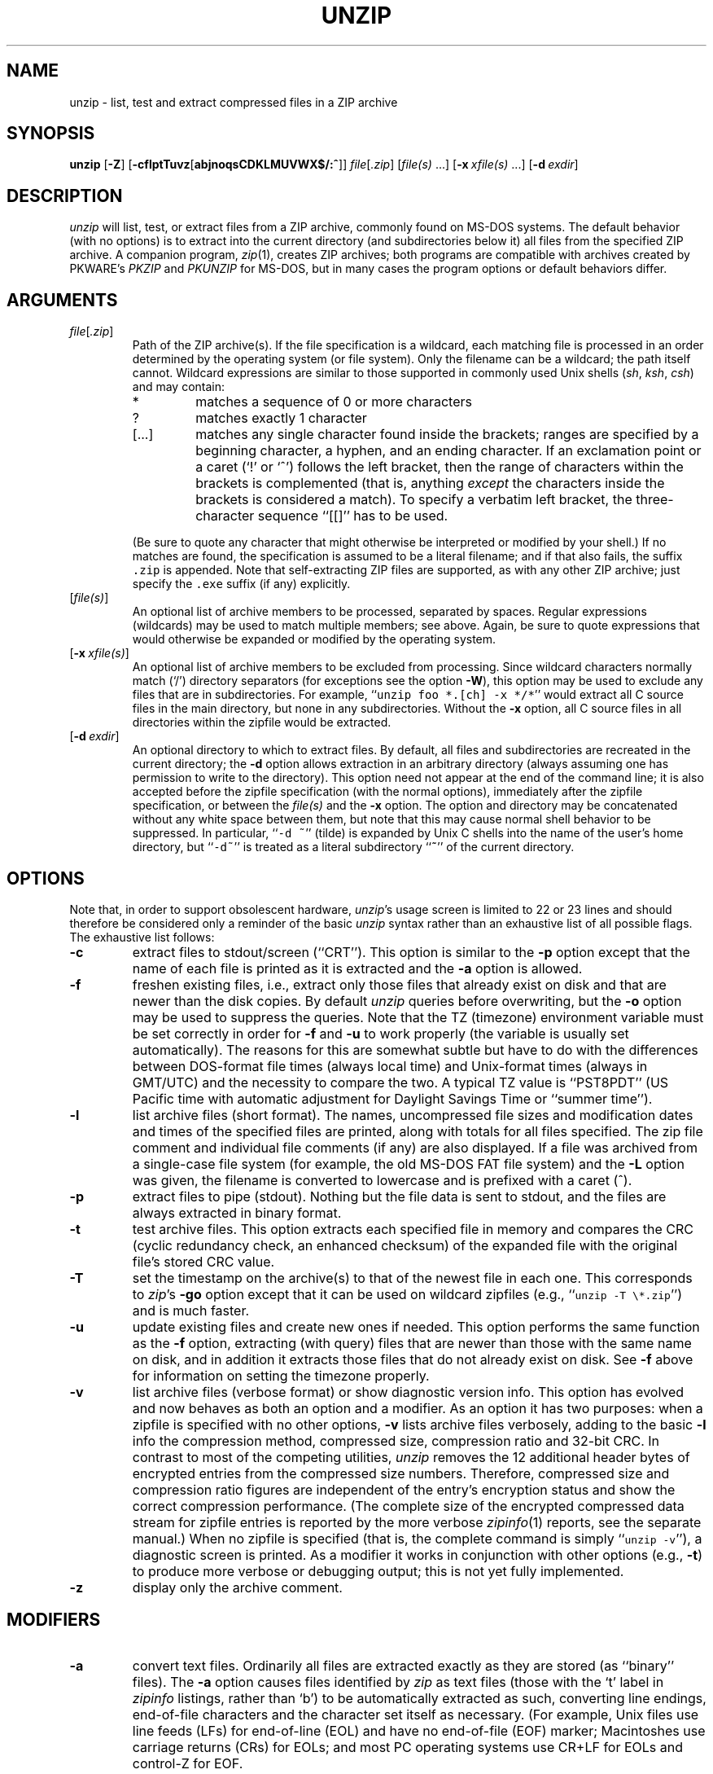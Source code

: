 .\"  Copyright (c) 1990-2009 Info-ZIP.  All rights reserved.
.\"
.\"  See the accompanying file LICENSE, version 2009-Jan-02 or later
.\"  (the contents of which are also included in unzip.h) for terms of use.
.\"
.\" unzip.1 by Greg Roelofs, Fulvio Marino, Jim van Zandt and others.
.\"
.\" =========================================================================
.\" define .EX/.EE (for multiline user-command examples; normal Courier font)
.de EX
.in +4n
.nf
.ft CW
..
.de EE
.ft R
.fi
.in -4n
..
.\" =========================================================================
.TH UNZIP 1 "20 April 2009 (v6.0)" "Info-ZIP"
.SH NAME
unzip \- list, test and extract compressed files in a ZIP archive
.PD
.SH SYNOPSIS
\fBunzip\fP [\fB\-Z\fP] [\fB\-cflptTuvz\fP[\fBabjnoqsCDKLMUVWX$/:^\fP]]
\fIfile\fP[\fI.zip\fP] [\fIfile(s)\fP\ .\|.\|.]
[\fB\-x\fP\ \fIxfile(s)\fP\ .\|.\|.] [\fB\-d\fP\ \fIexdir\fP]
.PD
.\" =========================================================================
.SH DESCRIPTION
\fIunzip\fP will list, test, or extract files from a ZIP archive, commonly
found on MS-DOS systems. The default behavior (with no options) is to extract
into the current directory (and subdirectories below it) all files from the
specified ZIP archive. A companion program, \fIzip\fP(1), creates ZIP
archives; both programs are compatible with archives created by PKWARE's
\fIPKZIP\fP and \fIPKUNZIP\fP for MS-DOS, but in many cases the program options
or default behaviors differ.
.PD
.\" =========================================================================
.SH ARGUMENTS
.TP
.IR file [ .zip ]
Path of the ZIP archive(s). If the file specification is a wildcard, each
matching file is processed in an order determined by the operating system (or
file system). Only the filename can be a wildcard; the path itself cannot.
Wildcard expressions are similar to those supported in commonly used Unix
shells (\fIsh\fP, \fIksh\fP, \fIcsh\fP) and may contain:
.RS
.IP *
matches a sequence of 0 or more characters
.IP ?
matches exactly 1 character
.IP [.\|.\|.]
matches any single character found inside the brackets; ranges are specified
by a beginning character, a hyphen, and an ending character. If an exclamation
point or a caret (`!' or `^') follows the left bracket, then the range of
characters within the brackets is complemented (that is, anything \fIexcept\fP
the characters inside the brackets is considered a match). To specify a
verbatim left bracket, the three-character sequence ``[[]'' has to be used.
.RE
.IP
(Be sure to quote any character that might otherwise be interpreted or modified
by your shell.) If no matches are found, the specification is assumed to be a
literal filename; and if that also fails, the suffix \fC.zip\fR is appended.
Note that self-extracting ZIP files are supported, as with any other ZIP
archive; just specify the \fC.exe\fR suffix (if any) explicitly.
.IP [\fIfile(s)\fP]
An optional list of archive members to be processed, separated by spaces.
Regular expressions (wildcards) may be used to match multiple members; see
above. Again, be sure to quote expressions that would otherwise be expanded
or modified by the operating system.
.IP [\fB\-x\fP\ \fIxfile(s)\fP]
An optional list of archive members to be excluded from processing. Since
wildcard characters normally match (`/') directory separators (for exceptions
see the option \fB\-W\fP), this option may be used to exclude any files that
are in subdirectories. For example, ``\fCunzip foo *.[ch] -x */*\fR'' would
extract all C source files in the main directory, but none in any
subdirectories. Without the \fB\-x\fP option, all C source files in all
directories within the zipfile would be extracted.
.IP [\fB\-d\fP\ \fIexdir\fP]
An optional directory to which to extract files. By default, all files and
subdirectories are recreated in the current directory; the \fB\-d\fP option
allows extraction in an arbitrary directory (always assuming one has permission
to write to the directory). This option need not appear at the end of the
command line; it is also accepted before the zipfile specification (with the
normal options), immediately after the zipfile specification, or between the
\fIfile(s)\fP and the \fB\-x\fP option. The option and directory may be
concatenated without any white space between them, but note that this may cause
normal shell behavior to be suppressed. In particular, ``\fC\-d\ ~\fR''
(tilde) is expanded by Unix C shells into the name of the user's home
directory, but ``\fC\-d~\fR'' is treated as a literal subdirectory ``\fB~\fP''
of the current directory.
.\" =========================================================================
.SH OPTIONS
Note that, in order to support obsolescent hardware, \fIunzip\fP's usage
screen is limited to 22 or 23 lines and should therefore be considered
only a reminder of the basic \fIunzip\fP syntax rather than an exhaustive
list of all possible flags. The exhaustive list follows:
.TP
.B \-c
extract files to stdout/screen (``CRT''). This option is similar to the
\fB\-p\fP option except that the name of each file is printed as it is
extracted and the \fB\-a\fP option is allowed.
.TP
.B \-f
freshen existing files, i.e., extract only those files that already exist on
disk and that are newer than the disk copies. By default \fIunzip\fP queries
before overwriting, but the \fB\-o\fP option may be used to suppress the
queries. Note that the TZ (timezone) environment variable must be set
correctly in order for \fB\-f\fP and \fB\-u\fP to work properly (the variable
is usually set automatically). The reasons for this are somewhat subtle but
have to do with the differences between DOS-format file times (always local
time) and Unix-format times (always in GMT/UTC) and the necessity to compare
the two. A typical TZ value is ``PST8PDT'' (US Pacific time with automatic
adjustment for Daylight Savings Time or ``summer time'').
.TP
.B \-l
list archive files (short format). The names, uncompressed file sizes and
modification dates and times of the specified files are printed, along
with totals for all files specified.
The zip file comment and individual file comments (if any) are also
displayed. If a file was archived from a single-case file system (for
example, the old MS-DOS FAT file system) and the \fB\-L\fP option was given,
the filename is converted to lowercase and is prefixed with a caret (^).
.TP
.B \-p
extract files to pipe (stdout). Nothing but the file data is sent to
stdout, and the files are always extracted in binary format.
.TP
.B \-t
test archive files. This option extracts each specified file in memory
and compares the CRC (cyclic redundancy check, an enhanced checksum) of
the expanded file with the original file's stored CRC value.
.TP
.B \-T
set the timestamp on the archive(s) to that of the newest file
in each one. This corresponds to \fIzip\fP's \fB\-go\fP option except that
it can be used on wildcard zipfiles (e.g., ``\fCunzip \-T \e*.zip\fR'') and
is much faster.
.TP
.B \-u
update existing files and create new ones if needed. This option performs
the same function as the \fB\-f\fP option, extracting (with query) files
that are newer than those with the same name on disk, and in addition it
extracts those files that do not already exist on disk. See \fB\-f\fP
above for information on setting the timezone properly.
.TP
.B \-v
list archive files (verbose format) or show diagnostic version info.
This option has evolved and now behaves as both an option and a modifier.
As an option it has two purposes: when a zipfile is specified with no
other options, \fB\-v\fP lists archive files verbosely, adding to the
basic \fB\-l\fP info the compression method, compressed size,
compression ratio and 32-bit CRC. In contrast to most of the competing
utilities, \fIunzip\fP removes the 12 additional header bytes of
encrypted entries from the compressed size numbers. Therefore,
compressed size and compression ratio figures are independent of the entry's
encryption status and show the correct compression performance. (The complete
size of the encrypted compressed data stream for zipfile entries is reported
by the more verbose \fIzipinfo\fP(1) reports, see the separate manual.)
When no zipfile is specified (that is, the complete command is simply
``\fCunzip \-v\fR''), a diagnostic screen is printed.
As a modifier it works in
conjunction with other options (e.g., \fB\-t\fP) to produce more
verbose or debugging output; this is not yet fully implemented.
.TP
.B \-z
display only the archive comment.
.PD
.\" =========================================================================
.SH MODIFIERS
.TP
.B \-a
convert text files. Ordinarily all files are extracted exactly as they are
stored (as ``binary'' files). The \fB\-a\fP option causes files identified by
\fIzip\fP as text files (those with the `t' label in \fIzipinfo\fP listings,
rather than `b') to be automatically extracted as such, converting line
endings, end-of-file characters and the character set itself as necessary.
(For example, Unix files use line feeds (LFs) for end-of-line (EOL) and have no
end-of-file (EOF) marker; Macintoshes use carriage returns (CRs) for EOLs; and
most PC operating systems use CR+LF for EOLs and control-Z for EOF.
.PP
Note that \fIzip\fP's identification of text files is by no means perfect; some
``text'' files may actually be binary and vice versa. \fIunzip\fP therefore
prints ``\fC[text]\fR'' or ``\fC[binary]\fR'' as a visual check for each file
it extracts when using the \fB\-a\fP option. The \fB\-aa\fP option forces
all files to be extracted as text, regardless of the supposed file type.
.TP
.B \-b
treat all files as binary (no text conversions). This is a shortcut for
\fB\-\-\-a\fP.
.TP
.B \-C
use case-insensitive matching for the selection of archive entries from the
command-line list of extract selection patterns. \fIunzip\fP's philosophy is
``you get what you ask for'' (this is also responsible for the
\fB\-L\fP/\fB\-U\fP change; see the relevant options below). Because some file
systems are fully case-sensitive (particularly on Unix) and because ZIP
archives are portable across platforms, \fIunzip\fP's default behavior is to
match both wildcard and literal filenames case-sensitively. That is,
specifying ``\fCmakefile\fR'' on the command line will \fIonly\fP match
``makefile'' in the archive, not ``Makefile'' or ``MAKEFILE'' (and similarly
for wildcard specifications). Since this does not correspond to the behavior
of many other operating/file systems (for example, OS/2 HPFS, which preserves
mixed case but is not sensitive to it), the \fB\-C\fP option may be used to
force all filename matches to be case-insensitive. In the example above, all
three files would then match ``\fCmakefile\fR'' (or ``\fCmake*\fR'', or
similar). The \fB\-C\fP option affects file specs in both the normal file list
and the excluded-file list (xlist).
.IP
Please note that the \fB\-C\fP option does neither affect the search for
the zipfile(s) nor the matching of archive entries to existing files on
the extraction path. On a case-sensitive file system, \fIunzip\fP will
never try to overwrite a file ``FOO'' when extracting an entry ``foo''!
.TP
.B \-D
skip restoration of timestamps for extracted items. Normally, \fIunzip\fP
tries to restore all meta-information for extracted items that are supplied
in the Zip archive (and do not require privileges or impose a security risk).
By specifying \fB\-D\fP, \fIunzip\fP is told to suppress restoration of
timestamps for directories explicitly created from Zip archive entries.
The duplicated option \fB\-DD\fP forces suppression of timestamp restoration
for all extracted entries (files and directories). This option results in
setting the timestamps for all extracted entries to the current time.
.TP
.B \-j
junk paths. The archive's directory structure is not recreated; all files
are deposited in the extraction directory (by default, the current one).
.TP
.B \-K
retain SUID/SGID/Tacky file attributes. Without this flag, these attribute bits
are cleared for security reasons.
.TP
.B \-L
convert to lowercase any filename originating on an uppercase-only operating
system or file system.
Depending on the archiver, files archived under single-case file systems (old
MS-DOS FAT, etc.) may be stored as all-uppercase names; this can be ugly or
inconvenient when extracting to a case-preserving file system. By default
\fIunzip\fP lists and extracts such filenames exactly as they're stored
(excepting truncation, conversion of unsupported characters, etc.); this option
causes the names of all files from certain systems to be converted to
lowercase. The \fB\-LL\fP option forces conversion of every filename to
lowercase, regardless of the originating file system.
.TP
.B \-n
never overwrite existing files. If a file already exists, skip the extraction
of that file without prompting. By default \fIunzip\fP queries before
extracting any file that already exists; the user may choose to overwrite only
the current file, overwrite all files, skip extraction of the current file,
skip extraction of all existing files, or rename the current file.
.TP
.B \-o
overwrite existing files without prompting. This is a dangerous option, so
use it with care.
.IP \fB\-P\fP\ \fIpassword\fP
use \fIpassword\fP to decrypt encrypted zipfile entries (if any). \fBTHIS IS
INSECURE!\fP Most operating systems provide ways for any user to
see the current command line of any other user; even on stand-alone systems
there is always the threat of over-the-shoulder peeking. Storing the plaintext
password as part of a command line in an automated script is even worse.
Whenever possible, use the non-echoing, interactive prompt to enter passwords.
.TP
.B \-q
perform operations quietly (\fB\-qq\fP = even quieter). Ordinarily \fIunzip\fP
prints the names of the files it's extracting or testing, the extraction
methods, any file or zipfile comments that may be stored in the archive, and
possibly a summary when finished with each archive. The \fB\-q\fP[\fBq\fP]
options suppress the printing of some or all of these messages.
.TP
.B \-U
modify or disable UTF-8 handling. This makes \fIunzip\fP escape all non-ASCII
characters from UTF-8 encoded filenames as ``#Uxxxx'' (for UCS-2 characters, or
``#Lxxxxxx'' for unicode codepoints needing 3 octets).
.TP
.B \-UU
disables recognition of UTF-8 encoded filenames.
.TP
.B \-V
retain (VMS) file version numbers. VMS files can be stored with a version
number, in the format \fCfile.ext;##\fR. By default the ``\fC;##\fR'' version
numbers are stripped, but this option allows them to be retained. (On file
systems that limit filenames to particularly short lengths, the version numbers
may be truncated or stripped regardless of this option.)
.TP
.B \-W
modifies the pattern matching routine so that both `?' (single-char wildcard)
and `*' (multi-char wildcard) do not match the directory separator character
`/'. (The two-character sequence ``**'' acts as a multi-char wildcard that
includes the directory separator in its matched characters.) Examples:
.PP
.EX
    "*.c" matches "foo.c" but not "mydir/foo.c"
    "**.c" matches both "foo.c" and "mydir/foo.c"
    "*/*.c" matches "bar/foo.c" but not "baz/bar/foo.c"
    "??*/*" matches "ab/foo" and "abc/foo"
            but not "a/foo" or "a/b/foo"
.EE
.TP
.B \-X
restore user and group info (UID/GID). In most cases this will require special
system privileges; for example, a user who belongs to several groups can
restore files owned by any of those groups, as long as the user IDs match their
own. File attributes are always restored--this option applies only to to the
user and group fields.
.PP
.TP
.B \-:
allows archive members to be extracted to locations outside of the current ``
extraction root folder''. For security reasons, \fIunzip\fP normally removes
``parent dir'' path components (``../'') from the names of extracted file.
This safety feature prevents \fIunzip\fP from accidentally writing files to
``sensitive'' areas outside the active extraction folder tree head. The
\fB\-:\fP option lets \fIunzip\fP switch back to its previous, more liberal
behaviour, to allow exact extraction of (older) archives that used ``../''
components to create multiple directory trees at the level of the current
extraction folder. This option does not enable writing explicitly to the root
directory (``/''). To achieve this, it is necessary to set the extraction
target folder to root (e.g. \fB\-d / \fP). However, when the \fB\-:\fP option
is specified, it is still possible to implicitly write to the root directory by
specifying enough ``../'' path components within the zip archive.
Use this option with extreme caution.
.TP
.B \-^
allow control characters in names of extracted ZIP archive entries. A file name
may contain any (8-bit) character code with the exception of '/' (directory
delimiter) and NUL (0x00, the C string termination indicator), unless the
specific file system has more restrictive conventions. Generally, this allows
embedding of ASCII control characters (or even sophisticated control sequences)
in file names. However, it is highly suspicious to make use of this Unix
"feature". Embedded control characters in file names might have nasty side
effects when displayed on screen without sufficient filtering. For ordinary
users, it may be difficult to handle such file names (e.g. when trying to
specify it for open, copy, move, or delete operations). Therefore, \fIunzip\fP
applies a filter by default that removes potentially dangerous control
characters from the extracted file names. The \fB-^\fP option allows this
filter to be overridden in the rare case that embedded filename control
characters are to be intentionally restored.
.PD
.\" =========================================================================
.SH "ENVIRONMENT OPTIONS"
\fIunzip\fP's default behavior may be modified via options placed in an
environment variable. This can be done with any option, but it is probably
most useful with the \fB\-a\fP, \fB\-L\fP, \fB\-C\fP, \fB\-q\fP, \fB\-o\fP, or
\fB\-n\fP modifiers. For example, to make \fIunzip\fP act as quietly as
possible, only reporting errors, one would use one of the following commands:
Examples:
.TP
  Unix Bourne shell:
UNZIP=\-qq; export UNZIP
.TP
  Unix C shell:
setenv UNZIP \-qq
.TP
  OS/2 or MS-DOS:
set UNZIP=\-qq
.TP
  VMS (quotes for \fIlowercase\fP):
define UNZIP_OPTS "\-qq"
.PP
Environment options are, in effect, considered to be just like any other
command-line options, except that they are effectively the first options on the
command line. To override an environment option, one may use the ``minus
operator'' to remove it. For instance, to override one of the quiet-flags in
the example above, use the command
.PP
.EX
unzip \-\-q[\fIother options\fP] zipfile
.EE
.PP
The first hyphen is the normal switch character, and the second is a minus
sign, acting on the q option. Thus the effect here is to cancel one quantum of
quietness. To cancel both quiet flags, two (or more) minuses may be used:
.PP
.EX
unzip \-t\-\-q zipfile
unzip \-\-\-qt zipfile
.EE
.PP
(the two are equivalent). This may seem awkward or confusing, but it is
reasonably intuitive: just ignore the first hyphen and go from there. It is
also consistent with the behavior of Unix \fInice\fP(1).
.PP
The timezone variable (TZ) should be set according to the local timezone in
order for the \fB\-f\fP and \fB\-u\fP to operate correctly. See the
description of \fB\-f\fP above for details. This variable may also be
necessary to get timestamps of extracted files to be set correctly.
.PD
.\" =========================================================================
.SH DECRYPTION
Encrypted archives are fully supported by Info-ZIP software;
since spring 2000, US export restrictions
no longer apply.
.PP
The \fB\-P\fP option may be used to supply a password on the command line, but
at a cost in security. The preferred decryption method is simply to extract
normally; if a zipfile member is encrypted, \fIunzip\fP will prompt for the
password without echoing what is typed. \fIunzip\fP continues to use the same
password as long as it appears to be valid, by testing a 12-byte header on each
file. The correct password will always check out against the header, but there
is a 1-in-256 chance that an incorrect password will as well. (This is a
security feature of the PKWARE zipfile format; it helps prevent brute-force
attacks that might otherwise gain a large speed advantage by testing only the
header.) In the case where an incorrect password is given but it passes the
header test anyway, either an incorrect CRC will be generated for the extracted
data or \fIunzip\fP will fail during the extraction because the ``decrypted''
bytes do not constitute a valid compressed data stream.
.PP
If the first password fails the header check on some file, \fIunzip\fP will
prompt for another password, and so on until all files are extracted. If a
password is not known, entering a null password (that is, just a carriage
return or ``Enter'') is taken as a signal to skip all further prompting. Only
unencrypted files in the archive(s) will thereafter be extracted.
.PD
.\" =========================================================================
.SH EXAMPLES
To use \fIunzip\fP to extract all members of the archive \fIletters.zip\fP
into the current directory and subdirectories below it, creating any
subdirectories as necessary:
.PP
.EX
unzip letters
.EE
.PP
To extract all members of \fIletters.zip\fP into the current directory only:
.PP
.EX
unzip -j letters
.EE
.PP
To test \fIletters.zip\fP, printing only a summary message indicating
whether the archive is OK or not:
.PP
.EX
unzip -tq letters
.EE
.PP
To test \fIall\fP zipfiles in the current directory, printing only the
summaries:
.PP
.EX
unzip -tq \e*.zip
.EE
.PP
(The backslash before the asterisk is only required if the shell expands
wildcards, as in Unix; double quotes could have been used instead, as in the
source examples below.)\ \ To extract to standard output all members of
\fIletters.zip\fP whose names end in \fI.tex\fP, auto-converting to the local
end-of-line convention and piping the output into \fImore\fP(1):
.PP
.EX
unzip \-ca letters \e*.tex | more
.EE
.PP
To extract the binary file \fIpaper1.dvi\fP to standard output and pipe it
to a printing program:
.PP
.EX
unzip \-p articles paper1.dvi | dvips
.EE
.PP
To extract all FORTRAN and C source files--*.f, *.c, *.h, and Makefile--into
the /tmp directory:
.PP
.EX
unzip source.zip "*.[fch]" Makefile -d /tmp
.EE
.PP
(the double quotes are necessary only in Unix and only if globbing is turned
on). To extract all FORTRAN and C source files, regardless of case (e.g., both
*.c and *.C, and any makefile, Makefile, MAKEFILE or similar):
.PP
.EX
unzip \-C source.zip "*.[fch]" makefile -d /tmp
.EE
.PP
To extract any such files but convert any uppercase MS-DOS or VMS names to
lowercase and convert the line-endings of all of the files to the local
standard (without respect to any files that might be marked ``binary''):
.PP
.EX
unzip \-aaCL source.zip "*.[fch]" makefile -d /tmp
.EE
.PP
To extract only newer versions of the files already in the current directory,
without querying (NOTE: be careful of unzipping in one timezone a zipfile
created in another--ZIP archives other than those created by Zip 2.1 or later
contain no timezone information, and a ``newer'' file from an eastern timezone
may, in fact, be older):
.PP
.EX
unzip \-fo sources
.EE
.PP
To extract newer versions of the files already in the current directory and to
create any files not already there (same caveat as previous example):
.PP
.EX
unzip \-uo sources
.EE
.PP
To display a diagnostic screen showing which \fIunzip\fP and \fIzipinfo\fP
options are stored in environment variables, whether decryption support was
compiled in, the compiler with which \fIunzip\fP was compiled, etc.:
.PP
.EX
unzip \-v
.EE
.PP
In the last five examples, assume that UNZIP or UNZIP_OPTS is set to -q.
To do a singly quiet listing:
.PP
.EX
unzip \-l file.zip
.EE
.PP
To do a doubly quiet listing:
.PP
.EX
unzip \-ql file.zip
.EE
.PP
(Note that the ``\fC.zip\fR'' is generally not necessary.) To do a standard
listing:
.PP
.EX
unzip \-\-ql file.zip
.EE
or
.EX
unzip \-l\-q file.zip
.EE
or
.EX
unzip \-l\-\-q file.zip
.EE
.\" =========================================================================
.SH DIAGNOSTICS
The exit status (or error level) approximates the exit code returned by PKZIP
and takes on the following values, except under VMS:
.RS
.IP 0
normal; no errors or warnings detected.
.IP 1
one or more warning errors were encountered, but processing completed
successfully anyway. This includes zipfiles where one or more files was
skipped due to unsupported compression method or encryption with an unknown
password.
.IP 2
a generic error in the zipfile format was detected. Processing may have
completed successfully anyway; some broken zipfiles created by other archivers
have simple work-arounds.
.IP 3
a severe error in the zipfile format was detected. Processing probably failed
immediately.
.IP 4
\fIunzip\fP was unable to allocate memory for one or more buffers during
program initialization.
.IP 5
\fIunzip\fP was unable to allocate memory or unable to obtain a tty to read
the decryption password(s).
.IP 6
\fIunzip\fP was unable to allocate memory during decompression to disk.
.IP 7
\fIunzip\fP was unable to allocate memory during in-memory decompression.
.IP 9
the specified zipfiles were not found.
.IP 10
invalid options were specified on the command line.
.IP 11
no matching files were found.
.IP 50
the disk is (or was) full during extraction.
.IP 51
the end of the ZIP archive was encountered prematurely.
.IP 80
the user aborted \fIunzip\fP prematurely with control-C (or similar)
.IP 81
testing or extraction of one or more files failed due to unsupported
compression methods or unsupported decryption.
.IP 82
no files were found due to bad decryption password(s). (If even one file is
successfully processed, however, the exit status is 1.)
.RE
.\" =========================================================================
.SH BUGS
Multi-part archives are not yet supported, except in conjunction with
\fIzip\fP. (All parts must be concatenated together in order, and then
``\fCzip \-F\fR'' (for \fIzip 2.x\fP) or ``\fCzip \-FF\fR'' (for
\fIzip 3.x\fP) must be performed on the concatenated archive in order to
``fix'' it. Also, \fIzip 3.0\fP and later can combine multi-part (split)
archives into a combined single-file archive using ``\fCzip \-s\- inarchive
-O outarchive\fR''. See the \fIzip 3\fP manual page for more information.)
.PP
Archives read from standard input are not supported.
.PP
Archives encrypted with 8-bit passwords (e.g., passwords with accented European
characters) may not be portable across systems and/or other archivers. See the
discussion in \fBDECRYPTION\fP above.
.PP
\fIunzip\fP's \fB\-M\fP (``more'') option tries to take into account automatic
wrapping of long lines. However, the code may fail to detect the correct
wrapping locations. First, TAB characters (and similar control sequences) are
not taken into account, they are handled as ordinary printable characters.
Second, depending on the actual system / OS port, \fIunzip\fP may not detect
the true screen geometry but rather rely on "commonly used" default dimensions.
The correct handling of tabs would require the implementation of a query for
the actual tabulator setup on the output console.
.PP
Unix special files such as FIFO buffers (named pipes), block devices and
character devices are not restored even if they are somehow represented in the
zipfile, nor are hard-linked files relinked. Basically the only file types
restored by \fIunzip\fP are regular files, directories and symbolic (soft)
links.
.PD
.\" =========================================================================
.SH "SEE ALSO"
\fIzip\fP(1)
.PD
.\" =========================================================================
.SH AUTHORS
The primary Info-ZIP authors (current semi-active members of the Zip-Bugs
workgroup) are: Ed Gordon (Zip, general maintenance, shared code, Zip64,
Win32, Unix, Unicode); Christian Spieler (UnZip maintenance coordination,
VMS, MS-DOS, Win32, shared code, general Zip and UnZip integration and
optimization); Onno van der Linden (Zip); Mike White (Win32, Windows GUI,
Windows DLLs); Kai Uwe Rommel (OS/2, Win32); Steven M. Schweda (VMS, Unix,
support of new features); Paul Kienitz (Amiga, Win32, Unicode); Chris
Herborth (BeOS, QNX, Atari); Jonathan Hudson (SMS/QDOS); Sergio Monesi
(Acorn RISC OS); Harald Denker (Atari, MVS); John Bush (Solaris, Amiga);
Hunter Goatley (VMS, Info-ZIP Site maintenance); Steve Salisbury (Win32);
Steve Miller (Windows CE GUI), Johnny Lee (MS-DOS, Win32, Zip64); and Dave
Smith (Tandem NSK).
.PP
The following people were former members of the Info-ZIP development group
and provided major contributions to key parts of the current code:
Greg ``Cave Newt'' Roelofs (UnZip, unshrink decompression);
Jean-loup Gailly (deflate compression);
Mark Adler (inflate decompression, fUnZip).
.PP
The author of the original unzip code upon which Info-ZIP's was based
is Samuel H. Smith; Carl Mascott did the first Unix port; and David P.
Kirschbaum organized and led Info-ZIP in its early days with Keith Petersen
hosting the original mailing list at WSMR-SimTel20. The full list of
contributors to UnZip has grown quite large; please refer to the CONTRIBS
file in the UnZip source distribution for a relatively complete version.
.PD
